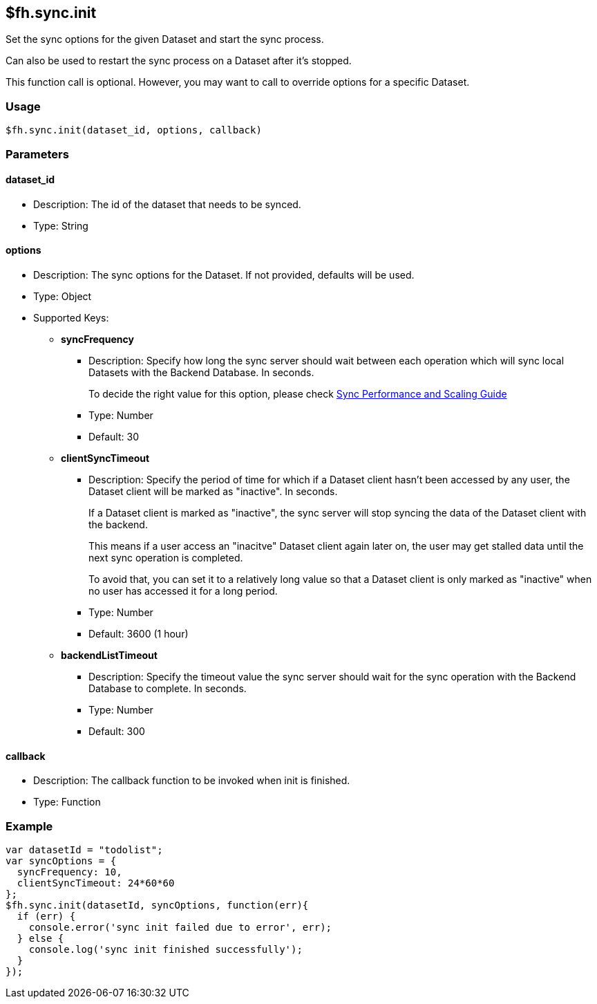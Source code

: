 [[fh-sync-init]]
== $fh.sync.init

Set the sync options for the given Dataset and start the sync process.

Can also be used to restart the sync process on a Dataset after it's stopped.

This function call is optional. However, you may want to call to override options for a specific Dataset.

=== Usage

[source,javascript]
----
$fh.sync.init(dataset_id, options, callback)
----

=== Parameters

==== dataset_id

* Description: The id of the dataset that needs to be synced.
* Type: String

==== options

* Description: The sync options for the Dataset. If not provided, defaults will be used.
* Type: Object
* Supported Keys:
** *syncFrequency*
*** Description: Specify how long the sync server should wait between each operation which will sync local Datasets with the Backend Database. In seconds.
+
To decide the right value for this option, please check link:./sync_performance_scaling_guide.adoc[Sync Performance and Scaling Guide]
*** Type: Number
*** Default: 30

** *clientSyncTimeout*
*** Description: Specify the period of time for which if a Dataset client hasn't been accessed by any user, the Dataset client will be marked as "inactive". In seconds.
+
If a Dataset client is marked as "inactive", the sync server will stop syncing the data of the Dataset client with the backend.
+
This means if a user access an "inacitve" Dataset client again later on, the user may get stalled data until the next sync operation is completed.
+
To avoid that, you can set it to a relatively long value so that a Dataset client is only marked as "inactive" when no user has accessed it for a long period.

*** Type: Number
*** Default: 3600 (1 hour)

** *backendListTimeout*
*** Description: Specify the timeout value the sync server should wait for the sync operation with the Backend Database to complete. In seconds. 
*** Type: Number
*** Default: 300

==== callback

* Description: The callback function to be invoked when init is finished.
* Type: Function

=== Example

[source,javascript]
----
var datasetId = "todolist";
var syncOptions = {
  syncFrequency: 10,
  clientSyncTimeout: 24*60*60
};
$fh.sync.init(datasetId, syncOptions, function(err){
  if (err) {
    console.error('sync init failed due to error', err);
  } else {
    console.log('sync init finished successfully');
  }
});
----